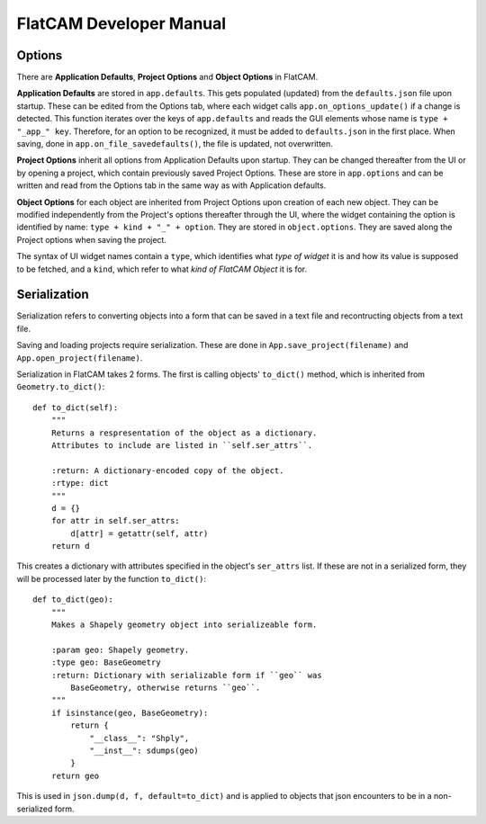 FlatCAM Developer Manual
========================

Options
~~~~~~~

There are **Application Defaults**, **Project Options** and **Object Options** in FlatCAM.

**Application Defaults** are stored in ``app.defaults``. This gets populated (updated) from the ``defaults.json`` file upon startup. These can be edited from the Options tab, where each widget calls ``app.on_options_update()`` if a change is detected. This function iterates over the keys of ``app.defaults`` and reads the GUI elements whose name is ``type + "_app_" key``. Therefore, for an option to be recognized, it must be added to ``defaults.json`` in the first place. When saving, done in ``app.on_file_savedefaults()``, the file is updated, not overwritten.

**Project Options** inherit all options from Application Defaults upon startup. They can be changed thereafter from the UI or by opening a project, which contain previously saved Project Options. These are store in ``app.options`` and can be written and read from the Options tab in the same way as with Application defaults.

**Object Options** for each object are inherited from Project Options upon creation of each new object. They can be modified independently from the Project's options thereafter through the UI, where the widget containing the option is identified by name: ``type + kind + "_" + option``. They are stored in ``object.options``. They are saved along the Project options when saving the project.

The syntax of UI widget names contain a ``type``, which identifies what *type of widget* it is and how its value is supposed to be fetched, and a ``kind``, which refer to what *kind of FlatCAM Object* it is for.

Serialization
~~~~~~~~~~~~~

Serialization refers to converting objects into a form that can be saved in a text file and recontructing objects from a text file.

Saving and loading projects require serialization. These are done in ``App.save_project(filename)`` and ``App.open_project(filename)``.

Serialization in FlatCAM takes 2 forms. The first is calling objects' ``to_dict()`` method, which is inherited from ``Geometry.to_dict()``::

    def to_dict(self):
        """
        Returns a respresentation of the object as a dictionary.
        Attributes to include are listed in ``self.ser_attrs``.

        :return: A dictionary-encoded copy of the object.
        :rtype: dict
        """
        d = {}
        for attr in self.ser_attrs:
            d[attr] = getattr(self, attr)
        return d


This creates a dictionary with attributes specified in the object's ``ser_attrs`` list. If these are not in a serialized form, they will be processed later by the function ``to_dict()``::

    def to_dict(geo):
        """
        Makes a Shapely geometry object into serializeable form.

        :param geo: Shapely geometry.
        :type geo: BaseGeometry
        :return: Dictionary with serializable form if ``geo`` was
            BaseGeometry, otherwise returns ``geo``.
        """
        if isinstance(geo, BaseGeometry):
            return {
                "__class__": "Shply",
                "__inst__": sdumps(geo)
            }
        return geo

This is used in ``json.dump(d, f, default=to_dict)`` and is applied to objects that json encounters to be in a non-serialized form.